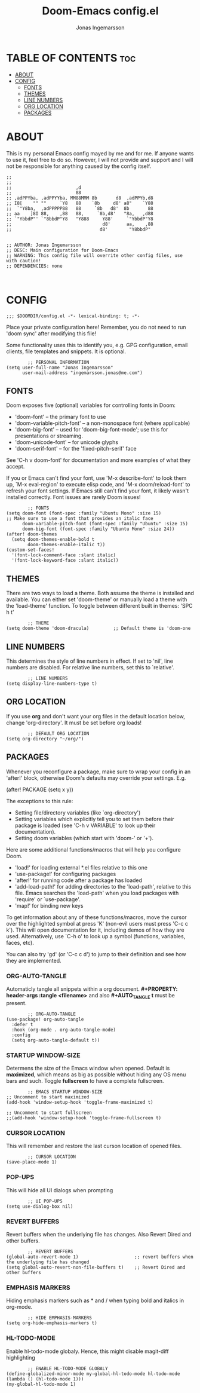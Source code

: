 #+TITLE: Doom-Emacs config.el
#+PROPERTY: header-args :tangle config.el
#+DESCRIPTION: Main configuration for Doom-Emacs
#+auto_tangle: t
#+AUTHOR: Jonas Ingemarsson
#+STARTUP: showeverything

* TABLE OF CONTENTS :toc:
- [[#about][ABOUT]]
- [[#config][CONFIG]]
  - [[#fonts][FONTS]]
  - [[#themes][THEMES]]
  - [[#line-numbers][LINE NUMBERS]]
  - [[#org-location][ORG LOCATION]]
  - [[#packages][PACKAGES]]

* ABOUT
This is my personal Emacs config mayed by me and for me. If anyone wants to use it, feel free to do so. However, I will not provide and support and I will not be responsible for anything caused by the config itself.

#+begin_src elisp
;;
;;
;;                        ,d
;;                        88
;; ,adPPYba, ,adPPYYba, MM88MMM 8b       d8  ,adPPYb,d8
;; I8[    "" ""     `Y8   88    `8b     d8' a8"    `Y88
;;  `"Y8ba,  ,adPPPPP88   88     `8b   d8'  8b       88
;; aa    ]8I 88,    ,88   88,     `8b,d8'   "8a,   ,d88
;; `"YbbdP"' `"8bbdP"Y8   "Y888     Y88'     `"YbbdP"Y8
;;                                  d8'      aa,    ,88
;;                                 d8'        "Y8bbdP"


;; AUTHOR: Jonas Ingemarsson
;; DESC: Main configuration for Doom-Emacs
;; WARNING: This config file will overrite other config files, use with caution!
;; DEPENDENCIES: none


#+end_src

* CONFIG
#+begin_src elisp
;;; $DOOMDIR/config.el -*- lexical-binding: t; -*-
#+end_src


Place your private configuration here! Remember, you do not need to run 'doom sync' after modifying this file!

Some functionality uses this to identify you, e.g. GPG configuration, email clients, file templates and snippets. It is optional.

#+begin_src elisp
        ;; PERSONAL INFORMATION
(setq user-full-name "Jonas Ingemarsson"
      user-mail-address "ingemarsson.jonas@me.com")
#+end_src


** FONTS
Doom exposes five (optional) variables for controlling fonts in Doom:

 - 'doom-font' -- the primary font to use
 - 'doom-variable-pitch-font' -- a non-monospace font (where applicable)
 - 'doom-big-font' -- used for 'doom-big-font-mode'; use this for presentations or streaming.
 - 'doom-unicode-font' -- for unicode glyphs
 - 'doom-serif-font' -- for the 'fixed-pitch-serif' face

See 'C-h v doom-font' for documentation and more examples of what they accept.

If you or Emacs can't find your font, use 'M-x describe-font' to look them up, `M-x eval-region' to execute elisp code, and 'M-x doom/reload-font' to refresh your font settings. If Emacs still can't find your font, it likely wasn't installed correctly. Font issues are rarely Doom issues!

#+begin_src elisp
        ;; FONTS
(setq doom-font (font-spec :family "Ubuntu Mono" :size 15)              ;; Make sure to use a font that provides an italic face
      doom-variable-pitch-font (font-spec :family "Ubuntu" :size 15)
      doom-big-font (font-spec :family "Ubuntu Mono" :size 24))
(after! doom-themes
  (setq doom-themes-enable-bold t
        doom-themes-enable-italic t))
(custom-set-faces!
  '(font-lock-comment-face :slant italic)
  '(font-lock-keyword-face :slant italic))
#+end_src


** THEMES
There are two ways to load a theme. Both assume the theme is installed and available. You can either set 'doom-theme' or manually load a theme with the 'load-theme' function.
To toggle between different built in themes: 'SPC h t'

#+begin_src elisp
        ;; THEME
(setq doom-theme 'doom-dracula)         ;; Default theme is 'doom-one
#+end_src


** LINE NUMBERS
This determines the style of line numbers in effect. If set to 'nil', line numbers are disabled. For relative line numbers, set this to `relative'.

#+begin_src elisp
        ;; LINE NUMBERS
(setq display-line-numbers-type t)
#+end_src


** ORG LOCATION
If you use *org* and don't want your org files in the default location below, change 'org-directory'. It must be set before org loads!

#+begin_src elisp
        ;; DEFAULT ORG LOCATION
(setq org-directory "~/org/")
#+end_src


** PACKAGES
Whenever you reconfigure a package, make sure to wrap your config in an 'after!' block, otherwise Doom's defaults may override your settings. E.g.

(after! PACKAGE
    (setq x y))

The exceptions to this rule:

 - Setting file/directory variables (like `org-directory')
 - Setting variables which explicitly tell you to set them before their package is loaded (see 'C-h v VARIABLE' to look up their documentation).
 - Setting doom variables (which start with 'doom-' or '+').

Here are some additional functions/macros that will help you configure Doom.

 - 'load!' for loading external *.el files relative to this one
 - 'use-package!' for configuring packages
 - 'after!' for running code after a package has loaded
 - 'add-load-path!' for adding directories to the 'load-path', relative to this file. Emacs searches the 'load-path' when you load packages with 'require' or `use-package'.
 - 'map!' for binding new keys

To get information about any of these functions/macros, move the cursor over the highlighted symbol at press 'K' (non-evil users must press 'C-c c k'). This will open documentation for it, including demos of how they are used. Alternatively, use `C-h o' to look up a symbol (functions, variables, faces, etc).

You can also try 'gd' (or 'C-c c d') to jump to their definition and see how they are implemented.

*** ORG-AUTO-TANGLE
Automaticly tangle all snippets within a org document. *#+PROPERTY: header-args :tangle <filename>* and also *#+AUTO_TANGLE t* must be present.

#+begin_src elisp
        ;; ORG-AUTO-TANGLE
(use-package! org-auto-tangle
  :defer t
  :hook (org-mode . org-auto-tangle-mode)
  :config
  (setq org-auto-tangle-default t))
#+end_src

*** STARTUP WINDOW-SIZE
Determens the size of the Emacs window when opened. Default is *maximized*, which means as big as possible without hiding any OS menu bars and such. Toggle *fullscreen* to have a complete fullscreen.

#+begin_src elisp
        ;; EMACS STARTUP WINDOW-SIZE
;; Uncomment to start maximized
(add-hook 'window-setup-hook 'toggle-frame-maximized t)

;; Uncomment to start fullscreen
;;(add-hook 'window-setup-hook 'toggle-frame-fullscreen t)
#+end_src

*** CURSOR LOCATION
This will remember and restore the last curson location of opened files.

#+begin_src elisp
        ;; CURSOR LOCATION
(save-place-mode 1)
#+end_src

*** POP-UPS
This will hide all UI dialogs when prompting

#+begin_src elisp
        ;; UI POP-UPS
(setq use-dialog-box nil)
#+end_src

*** REVERT BUFFERS
Revert buffers when the underlying file has changes. Also Revert Dired and other buffers.

#+begin_src elisp
        ;; REVERT BUFFERS
(global-auto-revert-mode 1)                     ;; revert buffers when the underlying file has changed
(setq global-auto-revert-non-file-buffers t)    ;; Revert Dired and other buffers
#+end_src

*** EMPHASIS MARKERS
Hiding emphasis markers such as * and / when typing bold and italics in org-mode.

#+begin_src elisp
        ;; HIDE EMPHASIS-MARKERS
(setq org-hide-emphasis-markers t)
#+end_src

*** HL-TODO-MODE
Enable hl-todo-mode globaly. Hence, this might disable magit-diff highlighting

#+begin_src elisp
        ;; ENABLE HL-TODO-MODE GLOBALY
(define-globalized-minor-mode my-global-hl-todo-mode hl-todo-mode
(lambda () (hl-todo-mode 1)))
(my-global-hl-todo-mode 1)
#+end_src
